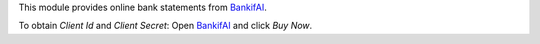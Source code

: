This module provides online bank statements from `BankifAI <https://qsimov.ekodo.es//>`_.

To obtain *Client Id* and *Client Secret*: Open `BankifAI <https://qsimov.ekodo.es//>`_ and click *Buy Now*.
